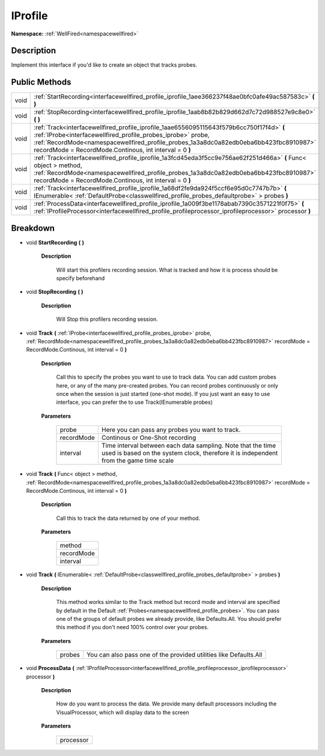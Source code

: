 .. _interfacewellfired_profile_iprofile:

IProfile
=========

**Namespace:** :ref:`WellFired<namespacewellfired>`

Description
------------

Implement this interface if you'd like to create an object that tracks probes. 

Public Methods
---------------

+-------------+--------------------------------------------------------------------------------------------------------------------------------------------------------------------------------------------------------------------------------------------------------------------------------------------------------------+
|void         |:ref:`StartRecording<interfacewellfired_profile_iprofile_1aee366237f48ae0bfc0afe49ac587583c>` **(**  **)**                                                                                                                                                                                                    |
+-------------+--------------------------------------------------------------------------------------------------------------------------------------------------------------------------------------------------------------------------------------------------------------------------------------------------------------+
|void         |:ref:`StopRecording<interfacewellfired_profile_iprofile_1aab8b82b829d662d7c72d988527e9c8e0>` **(**  **)**                                                                                                                                                                                                     |
+-------------+--------------------------------------------------------------------------------------------------------------------------------------------------------------------------------------------------------------------------------------------------------------------------------------------------------------+
|void         |:ref:`Track<interfacewellfired_profile_iprofile_1aae6556095115643f579b6cc750f17f4d>` **(** :ref:`IProbe<interfacewellfired_profile_probes_iprobe>` probe, :ref:`RecordMode<namespacewellfired_profile_probes_1a3a8dc0a82edb0eba6bb423fbc8910987>` recordMode = RecordMode.Continous, int interval = 0 **)**   |
+-------------+--------------------------------------------------------------------------------------------------------------------------------------------------------------------------------------------------------------------------------------------------------------------------------------------------------------+
|void         |:ref:`Track<interfacewellfired_profile_iprofile_1a3fcd45eda3f5cc9e756ae62f251d466a>` **(** Func< object > method, :ref:`RecordMode<namespacewellfired_profile_probes_1a3a8dc0a82edb0eba6bb423fbc8910987>` recordMode = RecordMode.Continous, int interval = 0 **)**                                           |
+-------------+--------------------------------------------------------------------------------------------------------------------------------------------------------------------------------------------------------------------------------------------------------------------------------------------------------------+
|void         |:ref:`Track<interfacewellfired_profile_iprofile_1a68df2fe9da924f5ccf6e95d0c7747b7b>` **(** IEnumerable< :ref:`DefaultProbe<classwellfired_profile_probes_defaultprobe>` > probes **)**                                                                                                                        |
+-------------+--------------------------------------------------------------------------------------------------------------------------------------------------------------------------------------------------------------------------------------------------------------------------------------------------------------+
|void         |:ref:`ProcessData<interfacewellfired_profile_iprofile_1a009f3be1178abab7390c3571221f0f75>` **(** :ref:`IProfileProcessor<interfacewellfired_profile_profileprocessor_iprofileprocessor>` processor **)**                                                                                                      |
+-------------+--------------------------------------------------------------------------------------------------------------------------------------------------------------------------------------------------------------------------------------------------------------------------------------------------------------+

Breakdown
----------

.. _interfacewellfired_profile_iprofile_1aee366237f48ae0bfc0afe49ac587583c:

- void **StartRecording** **(**  **)**

    **Description**

        Will start this profilers recording session. What is tracked and how it is process should be specify beforehand 

.. _interfacewellfired_profile_iprofile_1aab8b82b829d662d7c72d988527e9c8e0:

- void **StopRecording** **(**  **)**

    **Description**

        Will Stop this profilers recording session. 

.. _interfacewellfired_profile_iprofile_1aae6556095115643f579b6cc750f17f4d:

- void **Track** **(** :ref:`IProbe<interfacewellfired_profile_probes_iprobe>` probe, :ref:`RecordMode<namespacewellfired_profile_probes_1a3a8dc0a82edb0eba6bb423fbc8910987>` recordMode = RecordMode.Continous, int interval = 0 **)**

    **Description**

        Call this to specify the probes you want to use to track data. You can add custom probes here, or any of the many pre-created probes. You can record probes continuously or only once when the session is just started (one-shot mode). If you just want an easy to use interface, you can prefer the to use Track(IEnumerable probes) 

    **Parameters**

        +-------------+-------------------------------------------------------------------------------------------------------------------------------------------------------+
        |probe        |Here you can pass any probes you want to track.                                                                                                        |
        +-------------+-------------------------------------------------------------------------------------------------------------------------------------------------------+
        |recordMode   |Continous or One-Shot recording                                                                                                                        |
        +-------------+-------------------------------------------------------------------------------------------------------------------------------------------------------+
        |interval     |Time interval between each data sampling. Note that the time used is based on the system clock, therefore it is independent from the game time scale   |
        +-------------+-------------------------------------------------------------------------------------------------------------------------------------------------------+
        
.. _interfacewellfired_profile_iprofile_1a3fcd45eda3f5cc9e756ae62f251d466a:

- void **Track** **(** Func< object > method, :ref:`RecordMode<namespacewellfired_profile_probes_1a3a8dc0a82edb0eba6bb423fbc8910987>` recordMode = RecordMode.Continous, int interval = 0 **)**

    **Description**

        Call this to track the data returned by one of your method. 

    **Parameters**

        +-------------+
        |method       |
        +-------------+
        |recordMode   |
        +-------------+
        |interval     |
        +-------------+
        
.. _interfacewellfired_profile_iprofile_1a68df2fe9da924f5ccf6e95d0c7747b7b:

- void **Track** **(** IEnumerable< :ref:`DefaultProbe<classwellfired_profile_probes_defaultprobe>` > probes **)**

    **Description**

        This method works similar to the Track method but record mode and interval are specified by default in the Default :ref:`Probes<namespacewellfired_profile_probes>`. You can pass one of the groups of default probes we already provide, like Defaults.All. You should prefer this method if you don't need 100% control over your probes. 

    **Parameters**

        +-------------+--------------------------------------------------------------------+
        |probes       |You can also pass one of the provided utilities like Defaults.All   |
        +-------------+--------------------------------------------------------------------+
        
.. _interfacewellfired_profile_iprofile_1a009f3be1178abab7390c3571221f0f75:

- void **ProcessData** **(** :ref:`IProfileProcessor<interfacewellfired_profile_profileprocessor_iprofileprocessor>` processor **)**

    **Description**

        How do you want to process the data. We provide many default processors including the VisualProcessor, which will display data to the screen 

    **Parameters**

        +-------------+
        |processor    |
        +-------------+
        
